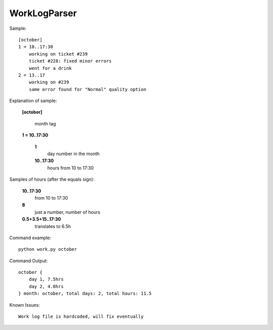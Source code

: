 =============
WorkLogParser
=============

Sample::

    [october]
    1 = 10..17:30
        working on ticket #239
        ticket #228: fixed minor errors
        went for a drink
    2 = 13..17
        working on #239
        same error found for "Normal" quality option


Explanation of sample:

    **[october]**

        month tag

    **1 = 10..17:30**

        **1**
            day number in the month
        **10..17:30**
            hours from 10 to 17:30


Samples of hours (after the equals sign):

    **10..17:30**
        from 10 to 17:30

    **8**
        just a number, number of hours

    **0.5+3.5+15..17:30**
        translates to 6.5h


Command example::

    python work.py october


Command Output::

    october {
        day 1, 7.5hrs
        day 2, 4.0hrs
    } month: october, total days: 2, total hours: 11.5


Known Issues::

    Work log file is hardcoded, will fix eventually
